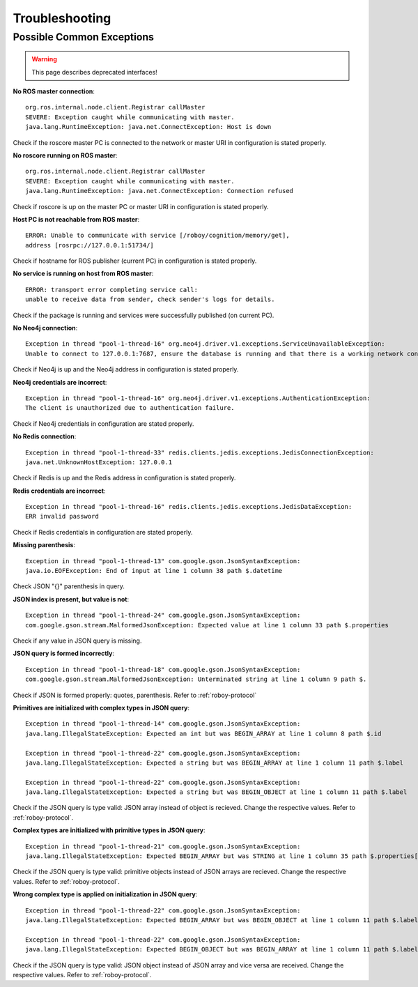 Troubleshooting
===============

Possible Common Exceptions
--------------------------------------------------

.. deprecated:: 1.1

    Using ROS is deprecated!

.. warning::

    This page describes deprecated interfaces!

**No ROS master connection**::

    org.ros.internal.node.client.Registrar callMaster
    SEVERE: Exception caught while communicating with master.
    java.lang.RuntimeException: java.net.ConnectException: Host is down

Check if the roscore master PC is connected to the network or master URI in configuration is stated properly.

**No roscore running on ROS master**::

    org.ros.internal.node.client.Registrar callMaster
    SEVERE: Exception caught while communicating with master.
    java.lang.RuntimeException: java.net.ConnectException: Connection refused

Check if roscore is up on the master PC or master URI in configuration is stated properly.

**Host PC is not reachable from ROS master**::

    ERROR: Unable to communicate with service [/roboy/cognition/memory/get],
    address [rosrpc://127.0.0.1:51734/]

Check if hostname for ROS publisher (current PC) in configuration is stated properly.

**No service is running on host from ROS master**::

    ERROR: transport error completing service call:
    unable to receive data from sender, check sender's logs for details.

Check if the package is running and services were successfully published (on current PC).

**No Neo4j connection**::

    Exception in thread "pool-1-thread-16" org.neo4j.driver.v1.exceptions.ServiceUnavailableException:
    Unable to connect to 127.0.0.1:7687, ensure the database is running and that there is a working network connection to it.

Check if Neo4j is up and the Neo4j address in configuration is stated properly.

**Neo4j credentials are incorrect**::

    Exception in thread "pool-1-thread-16" org.neo4j.driver.v1.exceptions.AuthenticationException:
    The client is unauthorized due to authentication failure.

Check if Neo4j credentials in configuration are stated properly.

**No Redis connection**::

    Exception in thread "pool-1-thread-33" redis.clients.jedis.exceptions.JedisConnectionException:
    java.net.UnknownHostException: 127.0.0.1

Check if Redis is up and the Redis address in configuration is stated properly.

**Redis credentials are incorrect**::

    Exception in thread "pool-1-thread-16" redis.clients.jedis.exceptions.JedisDataException:
    ERR invalid password

Check if Redis credentials in configuration are stated properly.

**Missing parenthesis**::

    Exception in thread "pool-1-thread-13" com.google.gson.JsonSyntaxException:
    java.io.EOFException: End of input at line 1 column 38 path $.datetime

Check JSON "{}" parenthesis in query.

**JSON index is present, but value is not**::

    Exception in thread "pool-1-thread-24" com.google.gson.JsonSyntaxException:
    com.google.gson.stream.MalformedJsonException: Expected value at line 1 column 33 path $.properties

Check if any value in JSON query is missing.

**JSON query is formed incorrectly**::

    Exception in thread "pool-1-thread-18" com.google.gson.JsonSyntaxException:
    com.google.gson.stream.MalformedJsonException: Unterminated string at line 1 column 9 path $.

Check if JSON is formed properly: quotes, parenthesis. Refer to :ref:`roboy-protocol`

**Primitives are initialized with complex types in JSON query**::

    Exception in thread "pool-1-thread-14" com.google.gson.JsonSyntaxException:
    java.lang.IllegalStateException: Expected an int but was BEGIN_ARRAY at line 1 column 8 path $.id

    Exception in thread "pool-1-thread-22" com.google.gson.JsonSyntaxException:
    java.lang.IllegalStateException: Expected a string but was BEGIN_ARRAY at line 1 column 11 path $.label

    Exception in thread "pool-1-thread-22" com.google.gson.JsonSyntaxException:
    java.lang.IllegalStateException: Expected a string but was BEGIN_OBJECT at line 1 column 11 path $.label

Check if the JSON query is type valid: JSON array instead of object is recieved. Change the respective values. Refer to :ref:`roboy-protocol`.

**Complex types are initialized with primitive types in JSON query**::

    Exception in thread "pool-1-thread-21" com.google.gson.JsonSyntaxException:
    java.lang.IllegalStateException: Expected BEGIN_ARRAY but was STRING at line 1 column 35 path $.properties[0]

Check if the JSON query is type valid: primitive objects instead of JSON arrays are recieved. Change the respective values. Refer to :ref:`roboy-protocol`.

**Wrong complex type is applied on initialization in JSON query**::

    Exception in thread "pool-1-thread-22" com.google.gson.JsonSyntaxException:
    java.lang.IllegalStateException: Expected BEGIN_ARRAY but was BEGIN_OBJECT at line 1 column 11 path $.label

    Exception in thread "pool-1-thread-22" com.google.gson.JsonSyntaxException:
    java.lang.IllegalStateException: Expected BEGIN_OBJECT but was BEGIN_ARRAY at line 1 column 11 path $.label

Check if the JSON query is type valid: JSON object instead of JSON array and vice versa are received. Change the respective values. Refer to :ref:`roboy-protocol`.



